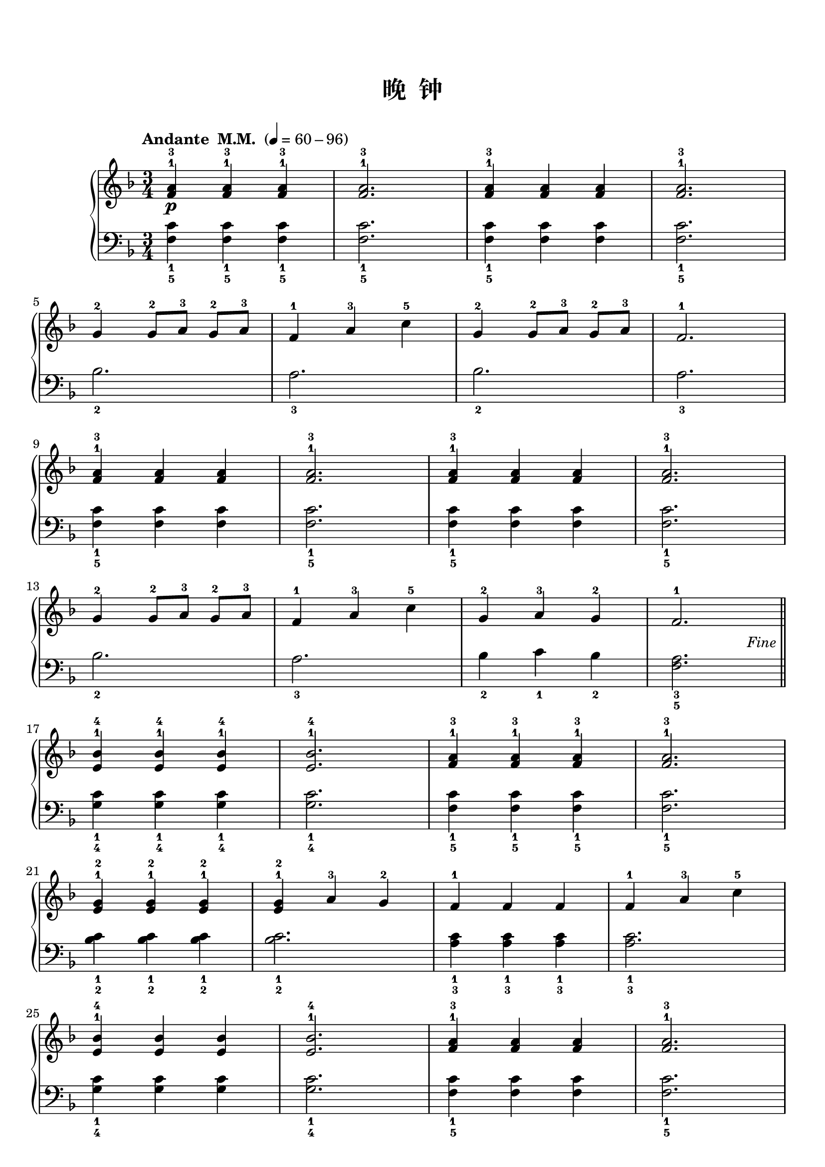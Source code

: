 \version "2.18.2"
% 《约翰•汤普森 现代钢琴教程 1》 P62

\markup { \vspace #1 }

keyTime = {
  \key f \major
  \time 3/4
}


upper_repeat = \relative c'' {
  <f, a>4-1-3\p q-1-3 q-1-3 |
  q2.-1-3 |
  q4-1-3 q q |
  q2.-1-3 |\break
  
  g4-2 g8-2[ a-3] g-2 a-3 |
  f4-1 a-3 c-5 |
  g4-2 g8-2[ a-3] g-2 a-3 |
  f2.-1 |\break
  
  <f a>4-1-3 q q |
  q2.-1-3 |
  q4-1-3 q q |
  q2.-1-3 |\break
  
  g4-2 g8-2[ a-3] g-2 a-3 |
  f4-1 a-3 c-5 |
  g4-2 a-3 g-2 |
  f2.-1 |\break\bar "||"
}

upper = \relative c'' {
  \clef treble
  \keyTime
  \tempo "Andante  M.M. " 4=60-96
  
  \upper_repeat
  
  \tag #'pdf
  {
    \once \override Score.RehearsalMark.break-visibility = #end-of-line-visible
    \once \override Score.RehearsalMark.self-alignment-X = #RIGHT
    \once \override Score.RehearsalMark.font-size = #-0.5
    \once \override Score.RehearsalMark.extra-offset = #'( -1 . -8 )
    \mark \markup { \italic {"Fine"} }
  }
  
  <e, bes'>4-1-4 q-1-4 q-1-4 |
  q2.-1-4 |
  <f a>4-1-3 q-1-3 q-1-3 |
  q2.-1-3 |\break
  
  <e g>4-1-2 q-1-2 q-1-2 |
  q4-1-2 a-3 g-2 |
  f4-1 f f |
  f4-1 a-3 c-5 |\break
  
  <e, bes'>4-1-4 q q |
  q2.-1-4 |
  <f a>4-1-3 q q |
  q2.-1-3 |\break
  
  <f g>4-1-2 q q |
  q4-1-2 a-3 g-2 |
  <e g>2.-1-2 |
  c'2.-5 |\bar"||"\break
  
  \tag #'pdf
  {
    \once \override Score.RehearsalMark.break-visibility = #end-of-line-visible
    %\once \override Score.RehearsalMark.direction = #DOWN
    \once \override Score.RehearsalMark.font-size = #-1
    \once \override Score.RehearsalMark.self-alignment-X = #RIGHT
    \once \override Score.RehearsalMark.extra-offset = #'( -1 . -8 )
    \mark \markup { \italic {"D.C. al Fine"} }
  }
  
  \tag #'midi {
    \upper_repeat
  }
}

lower_repeat = \relative c {
  <f c'>4_1_5 q_1_5 q_1_5 |
  q2._1_5 |
  q4_1_5 q q |
  q2._1_5 |\break
  
  bes2._2 |
  a2._3 |
  bes2._2 |
  a2._3 |\break
  
  <f c'>4_1_5 q q |
  q2._1_5 |
  q4_1_5 q q |
  q2._1_5 |\break
  
  bes2._2 |
  a2._3 |
  bes4_2 c_1 bes_2 |
  <f a>2._3_5 |\bar "||"
}

lower = \relative c {
  \clef bass
  \keyTime
  
  \lower_repeat
  
  <g' c>4_1_4 q_1_4 q_1_4 |
  q2._1_4 |
  <f c'>4_1_5 q_1_5 q_1_5 |
  q2._1_5 |\break
  
  <bes c>4_1_2 q_1_2 q_1_2 |
  q2._1_2 |
  <a c>4_1_3 q_1_3 q_1_3 |
  q2._1_3 |\break
  
  <g c>4_1_4 q q |
  q2._1_4 |
  <f c'>4_1_5 q q |
  q2._1_5 |\break
  
  b4_2 b b |
  b2._2 |
  c2._1 |
  R2. |\bar"||"\break
  
  \tag #'midi {
    \lower_repeat
  }
}

\paper {
  print-all-headers = ##t
}

\markup { \vspace #1 }

\score {
  \header {
    title = "晚  钟"
  }
  \keepWithTag #'pdf
  \new PianoStaff <<
    \new Staff = "upper" \upper
    \new Staff = "lower" \lower
  >>
  \layout { }
}

\score {
  \unfoldRepeats
  \keepWithTag #'midi
  \new PianoStaff <<
    \new Staff = "upper" \upper
    \new Staff = "lower" \lower
  >>
  \midi { }
}
